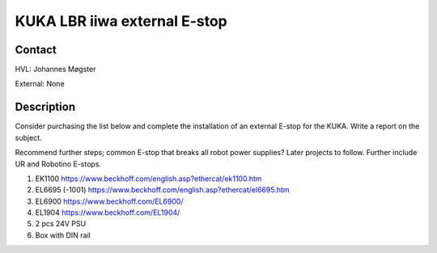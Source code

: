 ****************************
KUKA LBR iiwa external E-stop
****************************

Contact
==============================================
HVL: Johannes Møgster

External: None


Description
==============================================
Consider purchasing the list below and complete the installation of an
external E-stop for the KUKA. Write a report on the subject.

Recommend further steps; common E-stop that breaks all robot power supplies?
Later projects to follow. Further include UR and Robotino E-stops.


#. EK1100 https://www.beckhoff.com/english.asp?ethercat/ek1100.htm
#. EL6695 (-1001) https://www.beckhoff.com/english.asp?ethercat/el6695.htm
#. EL6900 https://www.beckhoff.com/EL6900/
#. EL1904 https://www.beckhoff.com/EL1904/
#. 2 pcs 24V PSU
#. Box with DIN rail
